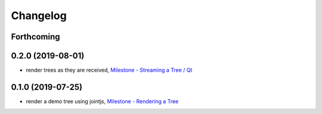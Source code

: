 =========
Changelog
=========

Forthcoming
-----------

0.2.0 (2019-08-01)
------------------
* render trees as they are received, `Milestone - Streaming a Tree / Qt <https://github.com/splintered-reality/py_trees_viz/milestone/4?closed=1>`_

0.1.0 (2019-07-25)
------------------
* render a demo tree using jointjs, `Milestone - Rendering a Tree <https://github.com/splintered-reality/py_trees_viz/milestone/2?closed=1>`_

